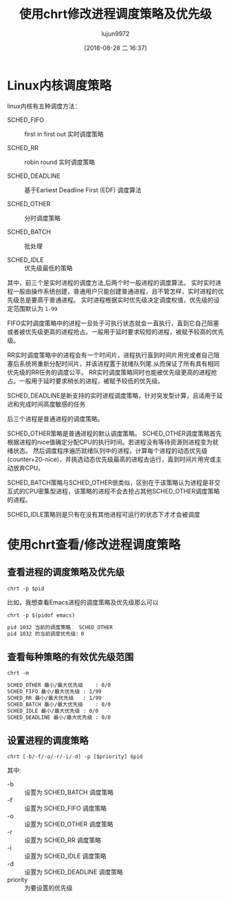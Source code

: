 #+TITLE: 使用chrt修改进程调度策略及优先级
#+AUTHOR: lujun9972
#+TAGS: linux和它的小伙伴
#+DATE: [2018-08-28 二 16:37]
#+LANGUAGE:  zh-CN
#+OPTIONS:  H:6 num:nil toc:t \n:nil ::t |:t ^:nil -:nil f:t *:t <:nil

* Linux内核调度策略
linux内核有五种调度方法：

+ SCHED_FIFO :: first in first out 实时调度策略

+ SCHED_RR :: robin round 实时调度策略

+ SCHED_DEADLINE :: 基于Earliest Deadline First (EDF) 调度算法

+ SCHED_OTHER :: 分时调度策略

+ SCHED_BATCH :: 批处理

+ SCHED_IDLE :: 优先级最低的策略

其中，前三个是实时进程的调度方法,后两个时一般进程的调度算法。 
实时实时进程一般由操作系统创建，普通用户只能创建普通进程，且不管怎样，实时进程的优先级总是要高于普通进程。
实时进程根据实时优先级决定调度权值，优先级的设定范围默认为 =1-99=

FIFO实时调度策略中的进程一旦处于可执行状态就会一直执行，直到它自己阻塞或者被优先级更高的进程抢占。一般用于延时要求较短的进程，被赋予较高的优先级。

RR实时调度策略中的进程会有一个时间片，进程执行直到时间片用完或者自己阻塞后系统将重新分配时间片，并该进程置于就绪队列尾.从而保证了所有具有相同优先级的RR任务的调度公平。
RR实时调度策略同时也能被优先级更高的进程抢占。一般用于延时要求稍长的进程，被赋予较低的优先级。

SCHED_DEADLINE是新支持的实时进程调度策略，针对突发型计算，且适用于延迟和完成时间高度敏感的任务

后三个进程是普通进程的调度策略。

SCHED_OTHER策略是普通进程的默认调度策略。
SCHED_OTHER调度策略首先根据进程的nice值确定分配CPU的执行时间。若进程没有等待资源则进程变为就绪状态。
然后调度程序遍历就绪队列中的进程，计算每个进程的动态优先级(counter+20-nice)，并挑选动态优先级最高的进程去运行，直到时间片用完或主动放弃CPU。

SCHED_BATCH策略与SCHED_OTHER很类似，区别在于该策略认为进程是非交互式的CPU密集型进程，该策略的进程不会去抢占其他SCHED_OTHER调度策略的进程。

SCHED_IDLE策略则是只有在没有其他进程可运行的状态下才才会被调度

* 使用chrt查看/修改进程调度策略

** 查看进程的调度策略及优先级
#+BEGIN_SRC shell
  chrt -p $pid
#+END_SRC

比如，我想查看Emacs进程的调度策略及优先级那么可以
#+BEGIN_SRC shell :results org
  chrt -p $(pidof emacs)
#+END_SRC

#+BEGIN_SRC org
pid 1032 当前的调度策略︰ SCHED_OTHER
pid 1032 的当前调度优先级：0
#+END_SRC

** 查看每种策略的有效优先级范围
#+BEGIN_SRC shell :results org
  chrt -m
#+END_SRC

#+BEGIN_SRC org
SCHED_OTHER 最小/最大优先级	: 0/0
SCHED_FIFO 最小/最大优先级	: 1/99
SCHED_RR 最小/最大优先级	: 1/99
SCHED_BATCH 最小/最大优先级	: 0/0
SCHED_IDLE 最小/最大优先级	: 0/0
SCHED_DEADLINE 最小/最大优先级	: 0/0
#+END_SRC

** 设置进程的调度策略
#+BEGIN_SRC shell
  chrt [-b/-f/-o/-r/-i/-d] -p [$priority] $pid
#+END_SRC

其中:

+ -b :: 设置为 SCHED_BATCH 调度策略
+ -f :: 设置为 SCHED_FIFO 调度策略
+ -o :: 设置为 SCHED_OTHER 调度策略
+ -r :: 设置为 SCHED_RR 调度策略
+ -i :: 设置为 SCHED_IDLE 调度策略
+ -d :: 设置为 SCHED_DEADLINE 调度策略
+ priority :: 为要设置的优先级
